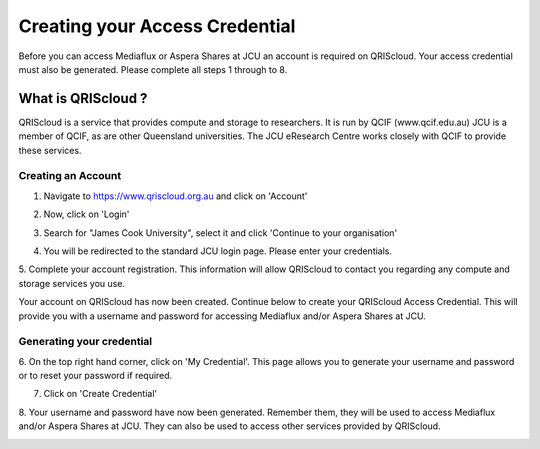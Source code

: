Creating your Access Credential
===============================

Before you can access Mediaflux or Aspera Shares at JCU an account is required on QRIScloud.
Your access credential must also be generated.
Please complete all steps 1 through to 8.

What is QRIScloud ?
```````````````````

QRIScloud is a service that provides compute and storage to researchers. It is run by QCIF (www.qcif.edu.au)
JCU is a member of QCIF, as are other Queensland universities. The JCU eResearch Centre works closely
with QCIF to provide these services.

Creating an Account
-------------------

1. Navigate to https://www.qriscloud.org.au and click on 'Account'

.. image:: _static/QRIScloud_main.png
   :alt: Login page for QRIScloud services
   :class: with-border

2. Now, click on 'Login'

.. image:: _static/QRIScloud_login.png
   :alt: Login page for QRIScloud services


3. Search for "James Cook University", select it and click 'Continue to your organisation'

.. image:: _static/QRIScloud_AAF.png
   :alt: Select your organisation

4. You will be redirected to the standard JCU login page. Please enter your credentials.

.. image:: _static/JCU_cas.png
   :alt: Select your organisation

5. Complete your account registration. This information will allow QRIScloud to contact you regarding
any compute and storage services you use.

.. image:: _static/QRIScloud_acct_register.png
   :alt: QRIScloud account registration

Your account on QRIScloud has now been created.
Continue below to create your QRIScloud Access Credential. This will provide you with a username
and password for accessing Mediaflux and/or Aspera Shares at JCU.

Generating your credential
--------------------------

6. On the top right hand corner, click on 'My Credential'.
This page allows you to generate your username and password or to reset your password if required.

.. image:: _static/QRIScloud_acct_created.png
  :alt: QRIScloud account registered

7. Click on 'Create Credential'

.. image:: _static/QRIScloud_QSAC_create.png
   :alt: QRIScloud Service Access Credential created

8. Your username and password have now been generated. Remember them, they will be used to access Mediaflux and/or Aspera Shares at JCU.
They can also be used to access other services provided by QRIScloud.

.. image:: _static/QRIScloud_QSAC_generated.png
   :alt: QRIScloud Service Access Credential generated
